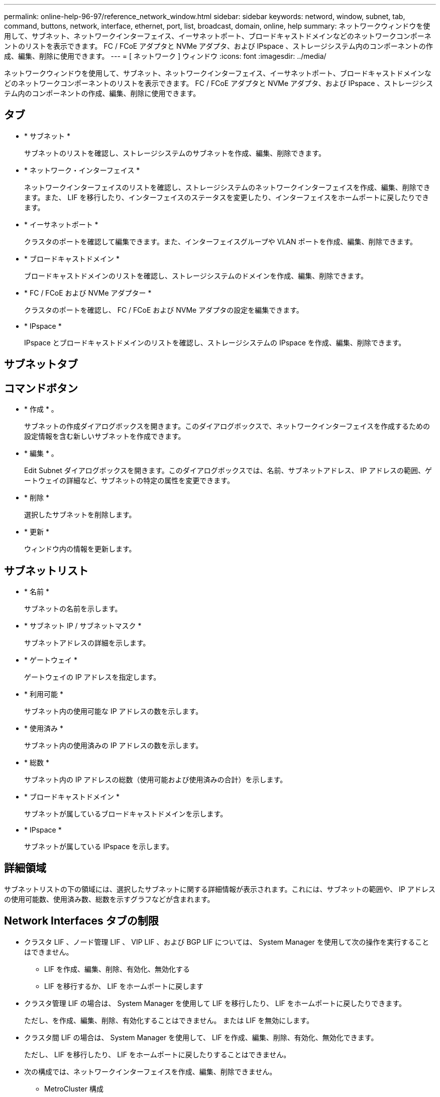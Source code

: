 ---
permalink: online-help-96-97/reference_network_window.html 
sidebar: sidebar 
keywords: netword, window, subnet, tab, command, buttons, network, interface, ethernet, port, list, broadcast, domain, online, help 
summary: ネットワークウィンドウを使用して、サブネット、ネットワークインターフェイス、イーサネットポート、ブロードキャストドメインなどのネットワークコンポーネントのリストを表示できます。 FC / FCoE アダプタと NVMe アダプタ、および IPspace 、ストレージシステム内のコンポーネントの作成、編集、削除に使用できます。 
---
= [ ネットワーク ] ウィンドウ
:icons: font
:imagesdir: ../media/


[role="lead"]
ネットワークウィンドウを使用して、サブネット、ネットワークインターフェイス、イーサネットポート、ブロードキャストドメインなどのネットワークコンポーネントのリストを表示できます。 FC / FCoE アダプタと NVMe アダプタ、および IPspace 、ストレージシステム内のコンポーネントの作成、編集、削除に使用できます。



== タブ

* * サブネット *
+
サブネットのリストを確認し、ストレージシステムのサブネットを作成、編集、削除できます。

* * ネットワーク・インターフェイス *
+
ネットワークインターフェイスのリストを確認し、ストレージシステムのネットワークインターフェイスを作成、編集、削除できます。また、 LIF を移行したり、インターフェイスのステータスを変更したり、インターフェイスをホームポートに戻したりできます。

* * イーサネットポート *
+
クラスタのポートを確認して編集できます。また、インターフェイスグループや VLAN ポートを作成、編集、削除できます。

* * ブロードキャストドメイン *
+
ブロードキャストドメインのリストを確認し、ストレージシステムのドメインを作成、編集、削除できます。

* * FC / FCoE および NVMe アダプター *
+
クラスタのポートを確認し、 FC / FCoE および NVMe アダプタの設定を編集できます。

* * IPspace *
+
IPspace とブロードキャストドメインのリストを確認し、ストレージシステムの IPspace を作成、編集、削除できます。





== サブネットタブ



== コマンドボタン

* * 作成 * 。
+
サブネットの作成ダイアログボックスを開きます。このダイアログボックスで、ネットワークインターフェイスを作成するための設定情報を含む新しいサブネットを作成できます。

* * 編集 * 。
+
Edit Subnet ダイアログボックスを開きます。このダイアログボックスでは、名前、サブネットアドレス、 IP アドレスの範囲、ゲートウェイの詳細など、サブネットの特定の属性を変更できます。

* * 削除 *
+
選択したサブネットを削除します。

* * 更新 *
+
ウィンドウ内の情報を更新します。





== サブネットリスト

* * 名前 *
+
サブネットの名前を示します。

* * サブネット IP / サブネットマスク *
+
サブネットアドレスの詳細を示します。

* * ゲートウェイ *
+
ゲートウェイの IP アドレスを指定します。

* * 利用可能 *
+
サブネット内の使用可能な IP アドレスの数を示します。

* * 使用済み *
+
サブネット内の使用済みの IP アドレスの数を示します。

* * 総数 *
+
サブネット内の IP アドレスの総数（使用可能および使用済みの合計）を示します。

* * ブロードキャストドメイン *
+
サブネットが属しているブロードキャストドメインを示します。

* * IPspace *
+
サブネットが属している IPspace を示します。





== 詳細領域

サブネットリストの下の領域には、選択したサブネットに関する詳細情報が表示されます。これには、サブネットの範囲や、 IP アドレスの使用可能数、使用済み数、総数を示すグラフなどが含まれます。



== Network Interfaces タブの制限

* クラスタ LIF 、ノード管理 LIF 、 VIP LIF 、および BGP LIF については、 System Manager を使用して次の操作を実行することはできません。
+
** LIF を作成、編集、削除、有効化、無効化する
** LIF を移行するか、 LIF をホームポートに戻します


* クラスタ管理 LIF の場合は、 System Manager を使用して LIF を移行したり、 LIF をホームポートに戻したりできます。
+
ただし、を作成、編集、削除、有効化することはできません。 または LIF を無効にします。

* クラスタ間 LIF の場合は、 System Manager を使用して、 LIF を作成、編集、削除、有効化、無効化できます。
+
ただし、 LIF を移行したり、 LIF をホームポートに戻したりすることはできません。

* 次の構成では、ネットワークインターフェイスを作成、編集、削除できません。
+
** MetroCluster 構成
** ディザスタリカバリ（ DR ）用に構成された SVM






== コマンドボタン

* * 作成 * 。
+
ネットワークインターフェイスの作成ダイアログボックスを開きます。このダイアログボックスで、ネットワークインターフェイスとクラスタ間 LIF を作成して、データの提供と SVM の管理を行うことができます。

* * 編集 * 。
+
ネットワークインターフェイスの編集ダイアログボックスを開きます。このダイアログボックスを使用して、データ LIF の管理アクセスを有効にすることができます。

* * 削除 *
+
選択したネットワークインターフェイスを削除します。

+
このボタンは、データ LIF が無効になっている場合にのみ有効になります。

* * ステータス *
+
ドロップダウンメニューを開きます。このメニューで、選択したネットワークインターフェイスを有効または無効にすることができます。

* * 移行 *
+
データ LIF またはクラスタ管理 LIF を同じノードの別のポートやクラスタ内の別のノードに移行できます。

* * 自宅へ送信 *
+
LIF のホストをホームポートに戻すことができます。

+
このコマンドボタンは、選択したインターフェイスがホーム以外のポートでホストされていて、かつホームポートが使用可能である場合にのみ有効になります。

+
クラスタ内のいずれかのノードが停止している場合は使用できません。

* * 更新 *
+
ウィンドウ内の情報を更新します。





== インターフェイスのリスト

色分けされたアイコンの上にポインタを移動すると、インターフェイスの動作ステータスが表示されます。

* 緑 - インターフェイスが有効になっていることを示します。
* 赤 - インターフェイスが無効になっていることを示します。
* * インターフェイス名 *
+
ネットワークインターフェイスの名前を示します。

* * Storage Virtual Machine *
+
インターフェイスが属している SVM を示します。

* * IP アドレス / WWPN *
+
インターフェイスの IP アドレスまたは World Wide Port Name （ WWPN ）を示します。

* * 現在のポート *
+
インターフェイスがホストされているノードおよびポートの名前を示します。

* * データ・プロトコル・アクセス *
+
データへのアクセスに使用するプロトコルを指定します。

* * 管理アクセス *
+
インターフェイスで管理アクセスが有効になっているかどうかを示します。

* * サブネット *
+
インターフェイスが属しているサブネットを示します。

* * 役割 *
+
インターフェイスのロールを示します。データ、クラスタ間、クラスタ、クラスタ管理、ノード管理のいずれかになります。





== 詳細領域

インターフェイスリストの下の領域には、選択したインターフェイスに関する詳細情報が表示されます。これには、ホームポート、現在のポート、ポートの速度、フェイルオーバーポリシー、フェイルオーバーグループ、フェイルオーバー状態、管理ステータス、ロール、 IPspace 、ブロードキャストドメイン、ネットワークマスクなどの一般的なプロパティが含まれます。 ゲートウェイおよび DDNS のステータス。



== Ethernet Ports （ Ethernet ポート）タブ



== コマンドボタン

* * インターフェイスグループを作成 *
+
Create Interface Group ダイアログボックスを開きます。このダイアログボックスで、ポートを選択し、ポートおよびネットワークトラフィック分散の使用方法を決定して、インターフェイスグループを作成できます。

* * VLAN を作成します。 *
+
Create VLAN ダイアログボックスを開きます。このダイアログボックスで、イーサネットポートまたはインターフェイスグループを選択し、 VLAN タグを追加して、 VLAN を作成できます。

* * 編集 * 。
+
次のいずれかのダイアログボックスを開きます。

+
** Edit Ethernet Port ダイアログボックス：イーサネットポートの設定を変更できます。
** Edit VLAN ダイアログボックス： VLAN の設定を変更できます。
** Edit Interface Group ダイアログボックス：インターフェイスグループを変更できます。VLAN は、ブロードキャストドメインと関連付けられていない VLAN のみが編集できます。


* * 削除 *
+
次のいずれかのダイアログボックスを開きます。

+
** VLAN の削除ダイアログボックス： VLAN を削除できます。
** インターフェイスグループの削除ダイアログボックス：インターフェイスグループを削除できます。


* * 更新 *
+
ウィンドウ内の情報を更新します。





== ポートのリスト

色分けされたアイコンの上にポインタを移動すると、ポートの動作ステータスが表示されます。

* 緑 - ポートが有効になっていることを示します。
* 赤 - ポートが無効になっていることを示します。
* * ポート *
+
物理ポート、 VLAN ポート、またはインターフェイスグループのポート名が表示されます。

* * ノード *
+
物理インターフェイスが配置されているノードが表示されます。

* * ブロードキャストドメイン *
+
ポートのブロードキャストドメインが表示されます。

* * IPspace *
+
ポートが属している IPspace が表示されます。

* * タイプ *
+
インターフェイスグループ、物理インターフェイス、仮想 IP 、 VLAN など、インターフェイスのタイプが表示されます。





== 詳細領域

ポートリストの下の領域には、ポートのプロパティに関する詳細情報が表示されます。

* * 詳細タブ *
+
管理や動作の詳細が表示されます。

+
動作の詳細の一部として、ポートのヘルスステータスが表示されます。「正常」または「デグレード」のいずれかになります。ポートがデグレード状態になるのは、ネットワークの変動が継続的に発生している場合、または同じブロードキャストドメインの他のポートに接続されていない場合です。

+
また、選択したポートでホストされているネットワークインターフェイスのインターフェイス名、 SVM の詳細、 IP アドレスの詳細も表示されます。また、インターフェイスがホームポートにあるかどうかも示します。

* * パフォーマンスタブ *
+
エラー率やスループットなど、イーサネットポートのパフォーマンス指標のグラフが表示されます。

+
クライアントのタイムゾーンやクラスタのタイムゾーンを変更すると、パフォーマンス指標のグラフも変わります。最新のグラフを表示するには、ブラウザの表示を更新してください。





== ブロードキャストドメインタブ



== コマンドボタン

* * 作成 * 。
+
[ ブロードキャストドメインの作成 ] ダイアログボックスが開きます。このダイアログボックスで、ポートを含む新しいブロードキャストドメインを作成できます。

* * 編集 * 。
+
Edit Broadcast Domain ダイアログボックスが開きます。このダイアログボックスで、名前、 MTU サイズ、関連付けられているポートなど、ブロードキャストドメインの属性を変更できます。

* * 削除 *
+
選択したブロードキャストドメインを削除します。

* * 更新 *
+
ウィンドウ内の情報を更新します。





== ブロードキャストドメインのリスト

* * ブロードキャストドメイン *
+
ブロードキャストドメインの名前を示します。

* * MTU *
+
MTU サイズを示します。

* * IPspace *
+
IPspace を示します。

* * 複合ポート更新ステータス *
+
ブロードキャストドメインの作成または編集時に、ポートの更新ステータスを示します。ポートの更新エラーがある場合は、該当するリンクをクリックすると別ウィンドウに表示されます。





== 詳細領域

ブロードキャストドメインリストの下の領域には、ブロードキャストドメインに含まれるすべてのポートが表示されます。デフォルト以外の IPspace 内のブロードキャストドメインの場合、更新エラーが発生しているポートは詳細領域に表示されません。色分けされたアイコンの上にポインタを移動すると、ポートの動作ステータスが表示されます。

* 緑 - ポートが有効になっていることを示します。
* 赤 - ポートが無効になっていることを示します。




== FC / FCoE and NVMe Adapters （ FC / FCoE および NVMe アダプタ）タブ



== コマンドボタン

* * 編集 * 。
+
FC / FCoE および NVMe 設定の編集ダイアログボックスが開きます。このダイアログボックスで、アダプタの速度を変更できます。

* * ステータス *
+
アダプタをオンラインまたはオフラインにすることができます。

* * 更新 *
+
ウィンドウ内の情報を更新します。





== FC / FCoE および NVMe アダプタのリスト

* * WWNN *
+
FC / FCoE および NVMe アダプタの一意の識別子を示します。

* * ノード名 *
+
アダプタを使用しているノードの名前を示します。

* * スロット *
+
アダプタを使用しているスロットを指定します。

* * WWPN *
+
アダプタの FC World Wide Port Name （ WWPN ）を示します。

* * ステータス *
+
アダプタのステータスがオンラインとオフラインのどちらであるかを示します。

* * 速度 *
+
速度設定が自動と手動のどちらであるかを示します。





== 詳細領域

FC / FCoE および NVMe アダプタのリストの下の領域には、選択したアダプタに関する詳細情報が表示されます。

* * 詳細タブ *
+
メディアタイプ、ポートアドレス、データリンク速度、接続ステータス、動作ステータス、 ファブリックのステータスとアダプタの速度。

* * パフォーマンスタブ *
+
IOPS や応答時間など、 FC / FCoE および NVMe アダプタのパフォーマンス指標のグラフが表示されます。

+
クライアントのタイムゾーンやクラスタのタイムゾーンを変更すると、パフォーマンス指標のグラフも変わります。最新のグラフを表示するには、ブラウザの表示を更新してください。





== IPspaces タブ



== コマンドボタン

* * 作成 * 。
+
IPspace の作成ダイアログボックスを開きます。このダイアログボックスで、新しい IPspace を作成できます。

* * 編集 * 。
+
IPspace の編集ダイアログボックスを開きます。このダイアログボックスで、既存の IPspace の名前を変更できます。

* * 削除 *
+
選択した IPspace を削除します。

* * 更新 *
+
ウィンドウ内の情報を更新します。





== IPspace のリスト

* * 名前 *
+
IPspace の名前を示します。

* * ブロードキャストドメイン *
+
ブロードキャストドメインを示します。





== 詳細領域

IPspace リストの下の領域には、選択した IPspace 内の Storage Virtual Machine （ SVM ）のリストが表示されます。

* 関連情報 *

xref:task_creating_network_interfaces.adoc[ネットワークインターフェイスを作成しています]

xref:task_editing_network_interfaces.adoc[ネットワークインターフェイスの設定の編集]

xref:task_deleting_network_interfaces.adoc[ネットワークインターフェイスを削除する]

xref:task_creating_subnets.adoc[サブネットの作成]

xref:task_editing_subnets.adoc[サブネットの設定を編集します]

xref:task_deleting_subnets.adoc[サブネットの削除]

xref:task_creating_vlan_interfaces.adoc[VLAN インターフェイスを作成中です]

xref:task_creating_interface_groups.adoc[インターフェイスグループの作成]

xref:task_editing_fc_fcoe_adapter_speed.adoc[FC / FCoE アダプタおよび NVMe アダプタの速度設定の編集]

xref:task_editing_interface_group_settings.adoc[インターフェイスグループの設定の編集]

xref:task_deleting_vlans.adoc[VLAN の削除]

xref:task_creating_broadcast_domains.adoc[ブロードキャストドメインを作成しています]

xref:task_editing_broadcast_domains.adoc[ブロードキャストドメインの設定を編集しています]

xref:task_deleting_broadcast_domains.adoc[ブロードキャストドメインを削除しています]

xref:task_setting_up_network_when_ip_address_range_is_disabled.adoc[IP アドレス範囲を無効にした状態でのネットワークの設定]
